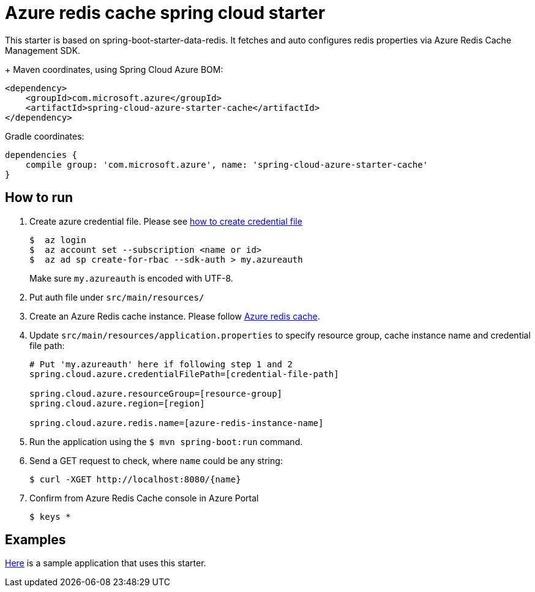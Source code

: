 = Azure redis cache spring cloud starter

This starter is based on spring-boot-starter-data-redis. It fetches and auto configures redis properties via Azure Redis
 Cache Management SDK.
+
Maven coordinates, using Spring Cloud Azure BOM:

[source,xml]
----
<dependency>
    <groupId>com.microsoft.azure</groupId>
    <artifactId>spring-cloud-azure-starter-cache</artifactId>
</dependency>
----

Gradle coordinates:

[source]
----
dependencies {
    compile group: 'com.microsoft.azure', name: 'spring-cloud-azure-starter-cache'
}
----

== How to run

1.  Create azure credential file. Please see https://github.com/Azure/azure-libraries-for-java/blob/master/AUTH.md[how to create credential file]
+
....
$  az login
$  az account set --subscription <name or id>
$  az ad sp create-for-rbac --sdk-auth > my.azureauth
....
+
Make sure `my.azureauth` is encoded with UTF-8.

2.  Put auth file under `src/main/resources/`

3.  Create an Azure Redis cache instance. Please follow
https://docs.microsoft.com/en-us/azure/redis-cache/[Azure redis cache].

4.  Update `src/main/resources/application.properties` to specify resource group, cache instance name and credential file path:
+
....
# Put 'my.azureauth' here if following step 1 and 2
spring.cloud.azure.credentialFilePath=[credential-file-path]

spring.cloud.azure.resourceGroup=[resource-group]
spring.cloud.azure.region=[region]

spring.cloud.azure.redis.name=[azure-redis-instance-name]
....
+

5.  Run the application using the `$ mvn spring-boot:run` command.
6.  Send a GET request to check, where `name` could be any string:
+
....
$ curl -XGET http://localhost:8080/{name}
....
7.  Confirm from Azure Redis Cache console in Azure Portal
+
....
$ keys *
....

== Examples
link:../../spring-cloud-azure-samples/spring-cloud-azure-cache-sample[Here]
is a sample application that uses this starter.
